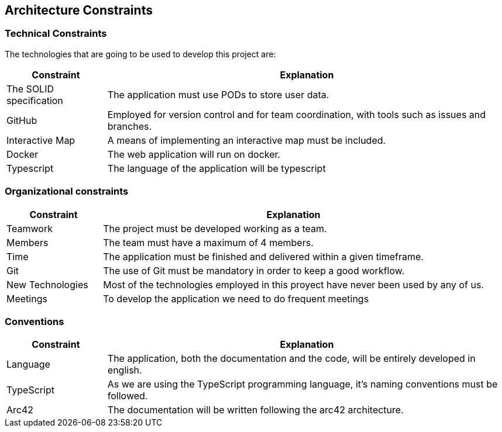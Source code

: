 [[section-architecture-constraints]]
== Architecture Constraints

=== Technical Constraints

The technologies that are going to be used to develop this project are:

[options="header",cols="1,4"]
|===
| *Constraint* | *Explanation*
| The SOLID specification | The application must use PODs to store user data.
| GitHub                  | Employed for version control and for team coordination, with tools such as issues and branches.
| Interactive Map         | A means of implementing an interactive map must be included.
| Docker                  | The web application will run on docker.
| Typescript              | The language of the application will be typescript
|===

=== Organizational constraints

[options="header",cols="1,4"]
|===
| *Constraint* | *Explanation*
| Teamwork         | The project must be developed working as a team. 
| Members          | The team must have a maximum of 4 members.
| Time             | The application must be finished and delivered within a given timeframe.
| Git              | The use of Git must be mandatory in order to keep a good workflow.
| New Technologies | Most of the technologies employed in this proyect have never been used by any of us.
| Meetings         | To develop the application we need to do frequent meetings
|===

=== Conventions

[options="header",cols="1,4"]
|===
| *Constraint* | *Explanation*
| Language   | The application, both the documentation and the code, will be entirely developed in english.
| TypeScript | As we are using the TypeScript programming language, it's naming conventions must be followed.
| Arc42      | The documentation will be written following the arc42 architecture.
|===
